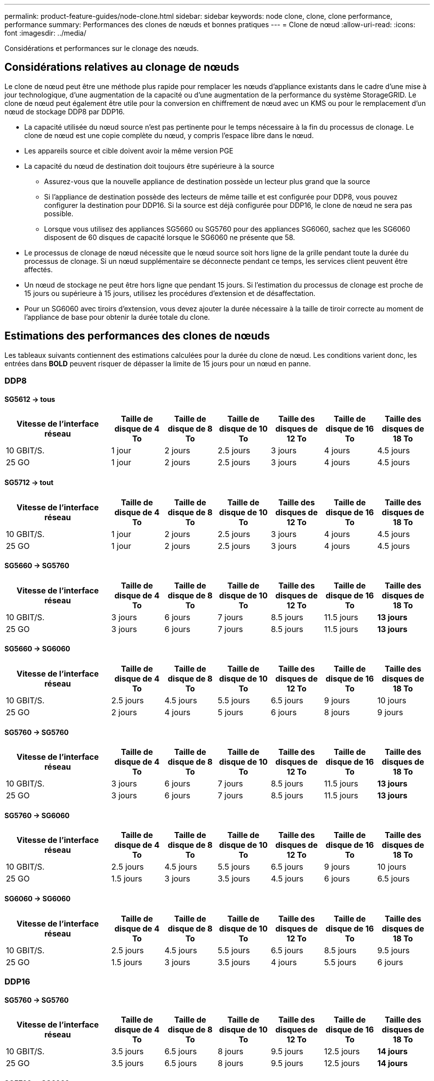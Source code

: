 ---
permalink: product-feature-guides/node-clone.html 
sidebar: sidebar 
keywords: node clone, clone, clone performance, performance 
summary: Performances des clones de nœuds et bonnes pratiques 
---
= Clone de nœud
:allow-uri-read: 
:icons: font
:imagesdir: ../media/


[role="lead"]
Considérations et performances sur le clonage des nœuds.



== Considérations relatives au clonage de nœuds

Le clone de nœud peut être une méthode plus rapide pour remplacer les nœuds d'appliance existants dans le cadre d'une mise à jour technologique, d'une augmentation de la capacité ou d'une augmentation de la performance du système StorageGRID. Le clone de nœud peut également être utile pour la conversion en chiffrement de nœud avec un KMS ou pour le remplacement d'un nœud de stockage DDP8 par DDP16.

* La capacité utilisée du nœud source n'est pas pertinente pour le temps nécessaire à la fin du processus de clonage. Le clone de nœud est une copie complète du nœud, y compris l'espace libre dans le nœud.
* Les appareils source et cible doivent avoir la même version PGE
* La capacité du nœud de destination doit toujours être supérieure à la source
+
** Assurez-vous que la nouvelle appliance de destination possède un lecteur plus grand que la source
** Si l'appliance de destination possède des lecteurs de même taille et est configurée pour DDP8, vous pouvez configurer la destination pour DDP16. Si la source est déjà configurée pour DDP16, le clone de nœud ne sera pas possible.
** Lorsque vous utilisez des appliances SG5660 ou SG5760 pour des appliances SG6060, sachez que les SG6060 disposent de 60 disques de capacité lorsque le SG6060 ne présente que 58.


* Le processus de clonage de nœud nécessite que le nœud source soit hors ligne de la grille pendant toute la durée du processus de clonage. Si un nœud supplémentaire se déconnecte pendant ce temps, les services client peuvent être affectés.
* Un nœud de stockage ne peut être hors ligne que pendant 15 jours. Si l'estimation du processus de clonage est proche de 15 jours ou supérieure à 15 jours, utilisez les procédures d'extension et de désaffectation.
* Pour un SG6060 avec tiroirs d'extension, vous devez ajouter la durée nécessaire à la taille de tiroir correcte au moment de l'appliance de base pour obtenir la durée totale du clone.




== Estimations des performances des clones de nœuds

Les tableaux suivants contiennent des estimations calculées pour la durée du clone de nœud. Les conditions varient donc, les entrées dans *BOLD* peuvent risquer de dépasser la limite de 15 jours pour un nœud en panne.



=== DDP8



==== SG5612 -> tous

[cols="2a,1a,1a,1a,1a,1a,1a"]
|===
| Vitesse de l'interface réseau | Taille de disque de 4 To | Taille de disque de 8 To | Taille de disque de 10 To | Taille des disques de 12 To | Taille de disque de 16 To | Taille des disques de 18 To 


 a| 
10 GBIT/S.
 a| 
1 jour
 a| 
2 jours
 a| 
2.5 jours
 a| 
3 jours
 a| 
4 jours
 a| 
4.5 jours



 a| 
25 GO
 a| 
1 jour
 a| 
2 jours
 a| 
2.5 jours
 a| 
3 jours
 a| 
4 jours
 a| 
4.5 jours

|===


==== SG5712 -> tout

[cols="2a,1a,1a,1a,1a,1a,1a"]
|===
| Vitesse de l'interface réseau | Taille de disque de 4 To | Taille de disque de 8 To | Taille de disque de 10 To | Taille des disques de 12 To | Taille de disque de 16 To | Taille des disques de 18 To 


 a| 
10 GBIT/S.
 a| 
1 jour
 a| 
2 jours
 a| 
2.5 jours
 a| 
3 jours
 a| 
4 jours
 a| 
4.5 jours



 a| 
25 GO
 a| 
1 jour
 a| 
2 jours
 a| 
2.5 jours
 a| 
3 jours
 a| 
4 jours
 a| 
4.5 jours

|===


==== SG5660 -> SG5760

[cols="2a,1a,1a,1a,1a,1a,1a"]
|===
| Vitesse de l'interface réseau | Taille de disque de 4 To | Taille de disque de 8 To | Taille de disque de 10 To | Taille des disques de 12 To | Taille de disque de 16 To | Taille des disques de 18 To 


 a| 
10 GBIT/S.
 a| 
3 jours
 a| 
6 jours
 a| 
7 jours
 a| 
8.5 jours
 a| 
11.5 jours
 a| 
*13 jours*



 a| 
25 GO
 a| 
3 jours
 a| 
6 jours
 a| 
7 jours
 a| 
8.5 jours
 a| 
11.5 jours
 a| 
*13 jours*

|===


==== SG5660 -> SG6060

[cols="2a,1a,1a,1a,1a,1a,1a"]
|===
| Vitesse de l'interface réseau | Taille de disque de 4 To | Taille de disque de 8 To | Taille de disque de 10 To | Taille des disques de 12 To | Taille de disque de 16 To | Taille des disques de 18 To 


 a| 
10 GBIT/S.
 a| 
2.5 jours
 a| 
4.5 jours
 a| 
5.5 jours
 a| 
6.5 jours
 a| 
9 jours
 a| 
10 jours



 a| 
25 GO
 a| 
2 jours
 a| 
4 jours
 a| 
5 jours
 a| 
6 jours
 a| 
8 jours
 a| 
9 jours

|===


==== SG5760 -> SG5760

[cols="2a,1a,1a,1a,1a,1a,1a"]
|===
| Vitesse de l'interface réseau | Taille de disque de 4 To | Taille de disque de 8 To | Taille de disque de 10 To | Taille des disques de 12 To | Taille de disque de 16 To | Taille des disques de 18 To 


 a| 
10 GBIT/S.
 a| 
3 jours
 a| 
6 jours
 a| 
7 jours
 a| 
8.5 jours
 a| 
11.5 jours
 a| 
*13 jours*



 a| 
25 GO
 a| 
3 jours
 a| 
6 jours
 a| 
7 jours
 a| 
8.5 jours
 a| 
11.5 jours
 a| 
*13 jours*

|===


==== SG5760 -> SG6060

[cols="2a,1a,1a,1a,1a,1a,1a"]
|===
| Vitesse de l'interface réseau | Taille de disque de 4 To | Taille de disque de 8 To | Taille de disque de 10 To | Taille des disques de 12 To | Taille de disque de 16 To | Taille des disques de 18 To 


 a| 
10 GBIT/S.
 a| 
2.5 jours
 a| 
4.5 jours
 a| 
5.5 jours
 a| 
6.5 jours
 a| 
9 jours
 a| 
10 jours



 a| 
25 GO
 a| 
1.5 jours
 a| 
3 jours
 a| 
3.5 jours
 a| 
4.5 jours
 a| 
6 jours
 a| 
6.5 jours

|===


==== SG6060 -> SG6060

[cols="2a,1a,1a,1a,1a,1a,1a"]
|===
| Vitesse de l'interface réseau | Taille de disque de 4 To | Taille de disque de 8 To | Taille de disque de 10 To | Taille des disques de 12 To | Taille de disque de 16 To | Taille des disques de 18 To 


 a| 
10 GBIT/S.
 a| 
2.5 jours
 a| 
4.5 jours
 a| 
5.5 jours
 a| 
6.5 jours
 a| 
8.5 jours
 a| 
9.5 jours



 a| 
25 GO
 a| 
1.5 jours
 a| 
3 jours
 a| 
3.5 jours
 a| 
4 jours
 a| 
5.5 jours
 a| 
6 jours

|===


=== DDP16



==== SG5760 -> SG5760

[cols="2a,1a,1a,1a,1a,1a,1a"]
|===
| Vitesse de l'interface réseau | Taille de disque de 4 To | Taille de disque de 8 To | Taille de disque de 10 To | Taille des disques de 12 To | Taille de disque de 16 To | Taille des disques de 18 To 


 a| 
10 GBIT/S.
 a| 
3.5 jours
 a| 
6.5 jours
 a| 
8 jours
 a| 
9.5 jours
 a| 
12.5 jours
 a| 
*14 jours*



 a| 
25 GO
 a| 
3.5 jours
 a| 
6.5 jours
 a| 
8 jours
 a| 
9.5 jours
 a| 
12.5 jours
 a| 
*14 jours*

|===


==== SG5760 -> SG6060

[cols="2a,1a,1a,1a,1a,1a,1a"]
|===
| Vitesse de l'interface réseau | Taille de disque de 4 To | Taille de disque de 8 To | Taille de disque de 10 To | Taille des disques de 12 To | Taille de disque de 16 To | Taille des disques de 18 To 


 a| 
10 GBIT/S.
 a| 
2.5 jours
 a| 
5 jours
 a| 
6 jours
 a| 
7.5 jours
 a| 
10 jours
 a| 
11 jours



 a| 
25 GO
 a| 
2 jours
 a| 
3.5 jours
 a| 
4 jours
 a| 
5 jours
 a| 
6.5 jours
 a| 
7 jours

|===


==== SG6060 -> SG6060

[cols="2a,1a,1a,1a,1a,1a,1a"]
|===
| Vitesse de l'interface réseau | Taille de disque de 4 To | Taille de disque de 8 To | Taille de disque de 10 To | Taille des disques de 12 To | Taille de disque de 16 To | Taille des disques de 18 To 


 a| 
10 GBIT/S.
 a| 
3.5 jours
 a| 
5 jours
 a| 
6 jours
 a| 
7 jours
 a| 
9.5 jours
 a| 
10.5 jours



 a| 
25 GO
 a| 
2 jours
 a| 
3 jours
 a| 
4 jours
 a| 
4.5 jours
 a| 
6 jours
 a| 
7 jours

|===


==== Tiroir d'extension (à ajouter au-dessus des SG6060 pour chaque tiroir de l'appliance source)

[cols="2a,1a,1a,1a,1a,1a,1a"]
|===
| Vitesse de l'interface réseau | Taille de disque de 4 To | Taille de disque de 8 To | Taille de disque de 10 To | Taille des disques de 12 To | Taille de disque de 16 To | Taille des disques de 18 To 


 a| 
10 GBIT/S.
 a| 
3.5 jours
 a| 
5 jours
 a| 
6 jours
 a| 
7 jours
 a| 
9.5 jours
 a| 
10.5 jours



 a| 
25 GO
 a| 
2 jours
 a| 
3 jours
 a| 
4 jours
 a| 
4.5 jours
 a| 
6 jours
 a| 
7 jours

|===